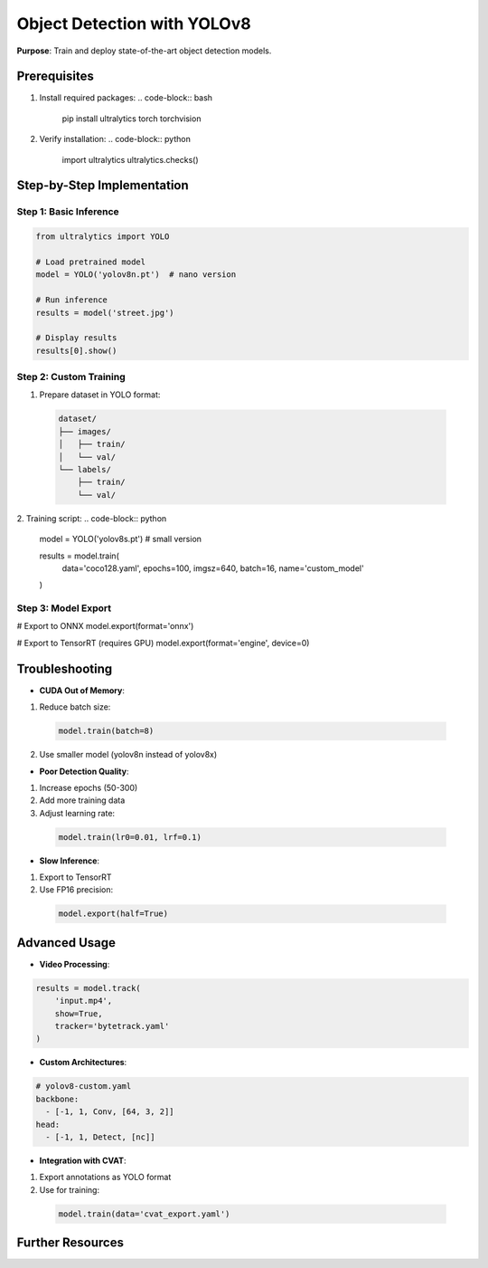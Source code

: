 .. _yolov8-guide:

Object Detection with YOLOv8
============================

**Purpose**: Train and deploy state-of-the-art object detection models.

Prerequisites
-------------
1. Install required packages:
   .. code-block:: bash

      pip install ultralytics torch torchvision

2. Verify installation:
   .. code-block:: python

      import ultralytics
      ultralytics.checks()

Step-by-Step Implementation
---------------------------

Step 1: Basic Inference
~~~~~~~~~~~~~~~~~~~~~~~
.. code-block:: python

   from ultralytics import YOLO

   # Load pretrained model
   model = YOLO('yolov8n.pt')  # nano version

   # Run inference
   results = model('street.jpg')

   # Display results
   results[0].show()

Step 2: Custom Training
~~~~~~~~~~~~~~~~~~~~~~~
1. Prepare dataset in YOLO format:
  .. code-block:: text

   dataset/
   ├── images/
   │   ├── train/
   │   └── val/
   └── labels/
       ├── train/
       └── val/

2. Training script:
.. code-block:: python

   model = YOLO('yolov8s.pt')  # small version

   results = model.train(
       data='coco128.yaml',
       epochs=100,
       imgsz=640,
       batch=16,
       name='custom_model'
   )

Step 3: Model Export
~~~~~~~~~~~~~~~~~~~~
.. code-block:: python

# Export to ONNX
model.export(format='onnx')

# Export to TensorRT (requires GPU)
model.export(format='engine', device=0)

Troubleshooting
---------------
- **CUDA Out of Memory**:
1. Reduce batch size:
  .. code-block:: python

     model.train(batch=8)
2. Use smaller model (yolov8n instead of yolov8x)

- **Poor Detection Quality**:
1. Increase epochs (50-300)
2. Add more training data
3. Adjust learning rate:
  .. code-block:: python

     model.train(lr0=0.01, lrf=0.1)

- **Slow Inference**:
1. Export to TensorRT
2. Use FP16 precision:
  .. code-block:: python

     model.export(half=True)

Advanced Usage
--------------
- **Video Processing**:
.. code-block:: python

  results = model.track(
      'input.mp4',
      show=True,
      tracker='bytetrack.yaml'
  )

- **Custom Architectures**:
.. code-block:: yaml

  # yolov8-custom.yaml
  backbone:
    - [-1, 1, Conv, [64, 3, 2]]
  head:
    - [-1, 1, Detect, [nc]]

- **Integration with CVAT**:
1. Export annotations as YOLO format
2. Use for training:
  .. code-block:: python

     model.train(data='cvat_export.yaml')

Further Resources
-----------------
.. seealso::
  - `Ultralytics Documentation <https://docs.ultralytics.com>`_
  - `YOLOv8 GitHub <https://github.com/ultralytics/ultralytics>`_
  - `Pretrained Models <https://github.com/ultralytics/assets/releases>`_